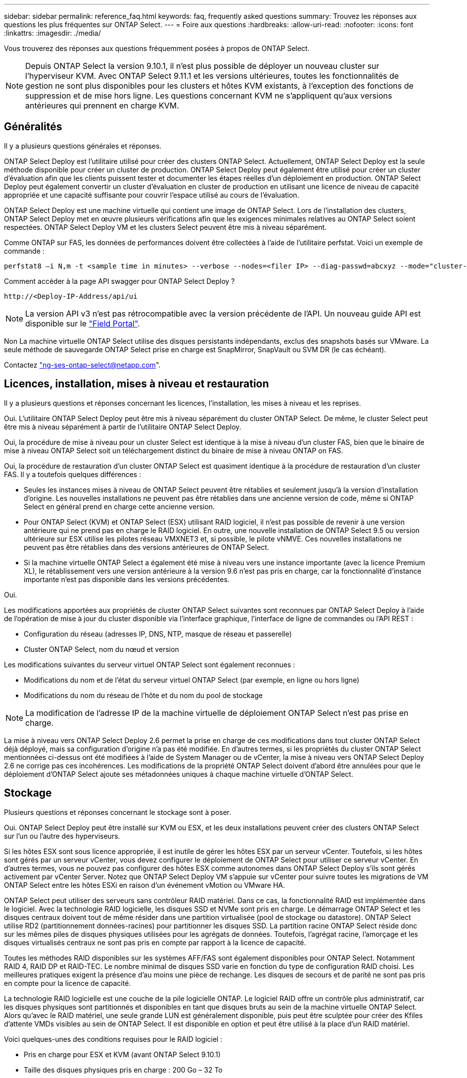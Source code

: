 ---
sidebar: sidebar 
permalink: reference_faq.html 
keywords: faq, frequently asked questions 
summary: Trouvez les réponses aux questions les plus fréquentes sur ONTAP Select. 
---
= Foire aux questions
:hardbreaks:
:allow-uri-read: 
:nofooter: 
:icons: font
:linkattrs: 
:imagesdir: ./media/


[role="lead"]
Vous trouverez des réponses aux questions fréquemment posées à propos de ONTAP Select.


NOTE: Depuis ONTAP Select la version 9.10.1, il n'est plus possible de déployer un nouveau cluster sur l'hyperviseur KVM. Avec ONTAP Select 9.11.1 et les versions ultérieures, toutes les fonctionnalités de gestion ne sont plus disponibles pour les clusters et hôtes KVM existants, à l'exception des fonctions de suppression et de mise hors ligne. Les questions concernant KVM ne s'appliquent qu'aux versions antérieures qui prennent en charge KVM.



== Généralités

Il y a plusieurs questions générales et réponses.

ONTAP Select Deploy est l'utilitaire utilisé pour créer des clusters ONTAP Select. Actuellement, ONTAP Select Deploy est la seule méthode disponible pour créer un cluster de production. ONTAP Select Deploy peut également être utilisé pour créer un cluster d'évaluation afin que les clients puissent tester et documenter les étapes réelles d'un déploiement en production. ONTAP Select Deploy peut également convertir un cluster d'évaluation en cluster de production en utilisant une licence de niveau de capacité appropriée et une capacité suffisante pour couvrir l'espace utilisé au cours de l'évaluation.

ONTAP Select Deploy est une machine virtuelle qui contient une image de ONTAP Select. Lors de l'installation des clusters, ONTAP Select Deploy met en œuvre plusieurs vérifications afin que les exigences minimales relatives au ONTAP Select soient respectées. ONTAP Select Deploy VM et les clusters Select peuvent être mis à niveau séparément.

Comme ONTAP sur FAS, les données de performances doivent être collectées à l'aide de l'utilitaire perfstat. Voici un exemple de commande :

[listing]
----
perfstat8 –i N,m -t <sample time in minutes> --verbose --nodes=<filer IP> --diag-passwd=abcxyz --mode="cluster-mode" > <name of output file>
----
.Comment accéder à la page API swagger pour ONTAP Select Deploy ?
[listing]
----
http://<Deploy-IP-Address/api/ui
----

NOTE: La version API v3 n'est pas rétrocompatible avec la version précédente de l'API. Un nouveau guide API est disponible sur le https://library.netapp.com/ecm/ecm_download_file/ECMLP2845694["Field Portal"].

Non La machine virtuelle ONTAP Select utilise des disques persistants indépendants, exclus des snapshots basés sur VMware. La seule méthode de sauvegarde ONTAP Select prise en charge est SnapMirror, SnapVault ou SVM DR (le cas échéant).

Contactez link:mailto:ng-ses-ontap-select@netapp.com["ng-ses-ontap-select@netapp.com"].



== Licences, installation, mises à niveau et restauration

Il y a plusieurs questions et réponses concernant les licences, l'installation, les mises à niveau et les reprises.

Oui. L'utilitaire ONTAP Select Deploy peut être mis à niveau séparément du cluster ONTAP Select. De même, le cluster Select peut être mis à niveau séparément à partir de l'utilitaire ONTAP Select Deploy.

Oui, la procédure de mise à niveau pour un cluster Select est identique à la mise à niveau d'un cluster FAS, bien que le binaire de mise à niveau ONTAP Select soit un téléchargement distinct du binaire de mise à niveau ONTAP on FAS.

Oui, la procédure de restauration d'un cluster ONTAP Select est quasiment identique à la procédure de restauration d'un cluster FAS. Il y a toutefois quelques différences :

* Seules les instances mises à niveau de ONTAP Select peuvent être rétablies et seulement jusqu'à la version d'installation d'origine. Les nouvelles installations ne peuvent pas être rétablies dans une ancienne version de code, même si ONTAP Select en général prend en charge cette ancienne version.
* Pour ONTAP Select (KVM) et ONTAP Select (ESX) utilisant RAID logiciel, il n'est pas possible de revenir à une version antérieure qui ne prend pas en charge le RAID logiciel. En outre, une nouvelle installation de ONTAP Select 9.5 ou version ultérieure sur ESX utilise les pilotes réseau VMXNET3 et, si possible, le pilote vNMVE. Ces nouvelles installations ne peuvent pas être rétablies dans des versions antérieures de ONTAP Select.
* Si la machine virtuelle ONTAP Select a également été mise à niveau vers une instance importante (avec la licence Premium XL), le rétablissement vers une version antérieure à la version 9.6 n'est pas pris en charge, car la fonctionnalité d'instance importante n'est pas disponible dans les versions précédentes.


Oui.

Les modifications apportées aux propriétés de cluster ONTAP Select suivantes sont reconnues par ONTAP Select Deploy à l'aide de l'opération de mise à jour du cluster disponible via l'interface graphique, l'interface de ligne de commandes ou l'API REST :

* Configuration du réseau (adresses IP, DNS, NTP, masque de réseau et passerelle)
* Cluster ONTAP Select, nom du nœud et version


Les modifications suivantes du serveur virtuel ONTAP Select sont également reconnues :

* Modifications du nom et de l'état du serveur virtuel ONTAP Select (par exemple, en ligne ou hors ligne)
* Modifications du nom du réseau de l'hôte et du nom du pool de stockage



NOTE: La modification de l'adresse IP de la machine virtuelle de déploiement ONTAP Select n'est pas prise en charge.

La mise à niveau vers ONTAP Select Deploy 2.6 permet la prise en charge de ces modifications dans tout cluster ONTAP Select déjà déployé, mais sa configuration d'origine n'a pas été modifiée. En d'autres termes, si les propriétés du cluster ONTAP Select mentionnées ci-dessus ont été modifiées à l'aide de System Manager ou de vCenter, la mise à niveau vers ONTAP Select Deploy 2.6 ne corrige pas ces incohérences. Les modifications de la propriété ONTAP Select doivent d'abord être annulées pour que le déploiement d'ONTAP Select ajoute ses métadonnées uniques à chaque machine virtuelle d'ONTAP Select.



== Stockage

Plusieurs questions et réponses concernant le stockage sont à poser.

Oui. ONTAP Select Deploy peut être installé sur KVM ou ESX, et les deux installations peuvent créer des clusters ONTAP Select sur l'un ou l'autre des hyperviseurs.

Si les hôtes ESX sont sous licence appropriée, il est inutile de gérer les hôtes ESX par un serveur vCenter. Toutefois, si les hôtes sont gérés par un serveur vCenter, vous devez configurer le déploiement de ONTAP Select pour utiliser ce serveur vCenter. En d'autres termes, vous ne pouvez pas configurer des hôtes ESX comme autonomes dans ONTAP Select Deploy s'ils sont gérés activement par vCenter Server. Notez que ONTAP Select Deploy VM s'appuie sur vCenter pour suivre toutes les migrations de VM ONTAP Select entre les hôtes ESXi en raison d'un événement vMotion ou VMware HA.

ONTAP Select peut utiliser des serveurs sans contrôleur RAID matériel. Dans ce cas, la fonctionnalité RAID est implémentée dans le logiciel. Avec la technologie RAID logicielle, les disques SSD et NVMe sont pris en charge. Le démarrage ONTAP Select et les disques centraux doivent tout de même résider dans une partition virtualisée (pool de stockage ou datastore). ONTAP Select utilise RD2 (partitionnement données-racines) pour partitionner les disques SSD. La partition racine ONTAP Select réside donc sur les mêmes piles de disques physiques utilisées pour les agrégats de données. Toutefois, l'agrégat racine, l'amorçage et les disques virtualisés centraux ne sont pas pris en compte par rapport à la licence de capacité.

Toutes les méthodes RAID disponibles sur les systèmes AFF/FAS sont également disponibles pour ONTAP Select. Notamment RAID 4, RAID DP et RAID-TEC. Le nombre minimal de disques SSD varie en fonction du type de configuration RAID choisi. Les meilleures pratiques exigent la présence d'au moins une pièce de rechange. Les disques de secours et de parité ne sont pas pris en compte pour la licence de capacité.

La technologie RAID logicielle est une couche de la pile logicielle ONTAP. Le logiciel RAID offre un contrôle plus administratif, car les disques physiques sont partitionnés et disponibles en tant que disques bruts au sein de la machine virtuelle ONTAP Select. Alors qu'avec le RAID matériel, une seule grande LUN est généralement disponible, puis peut être sculptée pour créer des Kfiles d'attente VMDs visibles au sein de ONTAP Select. Il est disponible en option et peut être utilisé à la place d'un RAID matériel.

Voici quelques-unes des conditions requises pour le RAID logiciel :

* Pris en charge pour ESX et KVM (avant ONTAP Select 9.10.1)
* Taille des disques physiques pris en charge : 200 Go – 32 To
* Pris en charge uniquement sur les configurations DAS
* Prise en charge avec des disques SSD ou NVMe
* Requiert une licence Premium ou Premium XL ONTAP Select
* Le contrôleur RAID matériel doit être absent ou désactivé ou fonctionner en mode SAS HBA
* Un pool de stockage LVM ou un datastore basé sur une LUN dédiée doit être utilisé pour les disques système : core dump, boot/NVRAM et le médiateur.


Lors de l'installation sur KVM, vous devez utiliser une liaison unique et un pont unique. Un hôte avec deux ou quatre ports physiques doit avoir tous les ports dans la même liaison.

Lors de l'utilisation d'un contrôleur RAID matériel, ONTAP Select ignore largement les problèmes de serveur sous-jacent. Si le serveur est configuré selon nos meilleures pratiques, une certaine redondance devrait exister. Nous recommandons la solution RAID 5/6 pour résister aux défaillances de disques. Pour les configurations RAID logicielles, ONTAP émet des alertes concernant les pannes de disque et, s'il existe un disque de rechange, lance la reconstruction du disque.

Vous devez utiliser au moins deux cartes réseau physiques pour éviter un point de défaillance unique au niveau de la couche réseau. NetApp recommande que les groupes de ports internes, de gestion et de données disposent de cartes réseau et d'une liaison montante ou plus dans l'équipe ou le lien. Cette configuration garantit que, en cas de défaillance de la liaison montante, le commutateur virtuel déplace le trafic de la liaison montante défaillante vers une liaison montante saine dans l'équipe NIC. Pour plus de détails sur la configuration réseau recommandée, reportez-vous à la section link:reference_plan_best_practices.html#networking["Résumé des meilleures pratiques : la mise en réseau"].

Toutes les autres erreurs sont gérées par ONTAP HA dans le cas d'un cluster à deux ou à quatre nœuds. Si le serveur d'hyperviseur doit être remplacé et que le cluster ONTAP Select doit être reconstitué avec un nouveau serveur, contactez le support technique NetApp.

Toutes les configurations, y compris VSAN, prennent en charge 400 To de stockage par nœud ONTAP Select.

Lorsque vous effectuez une installation sur des datastores de taille supérieure à la taille maximale prise en charge, vous devez utiliser Capacity Cap lors de la configuration du produit.

ONTAP Select Deploy contient un workflow d'ajout de stockage qui prend en charge l'extension de capacité sur un nœud ONTAP Select. Vous pouvez développer le stockage sous gestion en utilisant l'espace du même datastore (si de l'espace est toujours disponible) ou en ajoutant de l'espace à partir d'un datastore distinct. La combinaison de datastores locaux et distants dans le même agrégat n'est pas prise en charge.

Storage Add prend également en charge le RAID logiciel. Toutefois, dans le cas d'un RAID logiciel, des disques physiques supplémentaires doivent être ajoutés à la machine virtuelle ONTAP Select. L'ajout de stockage est semblable à la gestion d'une baie FAS ou AFF. Vous devez tenir compte des tailles de groupe RAID et des disques lors de l'ajout de stockage à un nœud ONTAP Select à l'aide du logiciel RAID.

ONTAP Select Deploy et ONTAP Select for ESX prennent en charge la configuration d'un cluster ONTAP Select à nœud unique en utilisant un VSAN ou un type de baie externe de datastore pour son pool de stockage.

ONTAP Select Deploy et ONTAP Select for KVM prennent en charge la configuration d'un cluster ONTAP Select à nœud unique à l'aide d'un type de pool de stockage logique partagé sur les baies externes. Les pools de stockage peuvent être basés sur iSCSI ou FC/FCoE. Les autres types de pools de stockage ne sont pas pris en charge.

Les clusters haute disponibilité à plusieurs nœuds sur un système de stockage partagé sont pris en charge.

Les clusters à plusieurs nœuds qui utilisent un stockage externe (multinœud vNAS) sont pris en charge pour ESX et KVM. Le mélange d'hyperviseurs dans le même cluster n'est pas pris en charge. Une architecture haute disponibilité sur stockage partagé implique toujours que chaque nœud d'une paire haute disponibilité possède une copie en miroir de ses données partenaires. Toutefois, un cluster à plusieurs nœuds tire parti des avantages de la continuité de l'activité de ONTAP, contrairement à un cluster à un seul nœud qui repose sur VMware HA ou KVM Live Motion.

Bien que le déploiement ONTAP Select permet de prendre en charge plusieurs machines virtuelles ONTAP Select sur le même hôte, il n'autorise pas ces instances à faire partie du même cluster ONTAP Select lors de la création du cluster. Pour les environnements ESX, NetApp recommande de créer des règles d'anti-affinité des machines virtuelles afin que VMware HA ne tente pas de migrer plusieurs machines virtuelles ONTAP Select depuis le même cluster ONTAP Select vers un hôte ESX unique. De plus, si ONTAP Select Deploy détecte qu'une migration de vMotion ou en direct d'une machine virtuelle ONTAP Select se sont traduites par une violation de nos meilleures pratiques, telles que deux nœuds ONTAP Select se terminant sur le même hôte physique, ONTAP Select Deploy envoie une alerte dans l'interface graphique de déploiement et le journal. La seule façon dont ONTAP Select déploie l'emplacement des machines virtuelles ONTAP Select est suite à une opération manuelle de mise à jour de clusters qui doit être effectuée par l'administrateur du déploiement ONTAP Select. Aucune fonctionnalité du déploiement ONTAP Select n'active la surveillance proactive, et l'alerte n'est visible que via l'interface graphique ou le journal du déploiement. En d'autres termes, cette alerte ne peut pas être transmise à une infrastructure de surveillance centralisée.

Les groupes de ports NSX-V VXLAN sont pris en charge. Pour la haute disponibilité multinœud, y compris ONTAP MetroCluster SDS, assurez-vous de configurer la MTU du réseau interne entre 7500 et 8900 (au lieu de 9000) afin d'adapter la surcharge VXLAN. La MTU du réseau interne peut être configurée avec ONTAP Select Deploy lors du déploiement d'un cluster.

Les machines virtuelles ONTAP Select exécutées sur des pools de stockage de baies externes prennent en charge les migrations dynamiques de virsh.

Non, toutes les versions sont prises en charge, que les configurations VSAN ou baie externe soient 100 % Flash.

La machine virtuelle Select hérite de la règle de stockage du datastore VSAN et aucune restriction n'est appliquée aux paramètres FTT/FTM. Notez toutefois que, en fonction des paramètres FTT/FTM, la taille de la machine virtuelle ONTAP Select peut être nettement supérieure à la capacité configurée lors de sa configuration. ONTAP Select utilise des VMDK à mise à zéro et non volumineux qui sont créés lors de la configuration. Pour éviter d'affecter les autres VM utilisant le même datastore partagé, il est important de prévoir une capacité disponible suffisante dans le datastore afin de prendre en charge la taille de machine virtuelle véritablement Select telle que dérivée de la capacité Select et des paramètres FTT/FTM.

Il est possible de configurer plusieurs nœuds ONTAP Select sur le même hôte pour les configurations vNAS uniquement, tant que ces nœuds ne font pas partie du même cluster ONTAP Select. Cette opération n'est pas prise en charge dans les configurations DAS, car plusieurs nœuds ONTAP Select sur le même hôte physique seraient concurrents en vue de l'accès au contrôleur RAID.

Vous pouvez utiliser un seul port 10GE pour la connexion au réseau externe. Cependant, NetApp vous recommande de l'utiliser uniquement dans les environnements de petit format limités. Cette opération est prise en charge par ESX et KVM.

Vous devez installer et exécuter des composants open source CLVM et Pacemaker (pcs) sur chaque hôte participant à la migration en direct. Vous devez accéder aux mêmes groupes de volumes sur chaque hôte.



== VCenter

Il existe plusieurs questions et réponses concernant VMware vCenter.

ONTAP Select Deploy utilise l'API VMware VIX pour communiquer avec le vCenter et/ou l'hôte ESX. La documentation VMware indique que la connexion initiale à un serveur vCenter ou à un hôte ESX se fait à l'aide de HTTPS/SOAP sur le port TCP 443. Il s'agit du port pour la sécurisation de HTTP via TLS/SSL. Ensuite, une connexion à l'hôte ESX est ouverte sur un socket situé sur le port TCP 902. Les données passant par cette connexion sont cryptées avec SSL. De plus, ONTAP Select déploie les problèmes a `PING` Commande pour vérifier qu'un hôte ESX répond à l'adresse IP que vous avez spécifiée.

ONTAP Select Deploy doit pouvoir communiquer avec les adresses IP de gestion du cluster et du nœud ONTAP Select comme suit :

* Ping
* SSH (port 22)
* SSL (port 443)


Pour les clusters à deux nœuds, ONTAP Select déploie les hôtes des boîtes aux lettres du cluster. Chaque nœud ONTAP Select doit pouvoir accéder au déploiement ONTAP Select via iSCSI (port 3260).

Pour les clusters multinœuds, le réseau interne doit être entièrement ouvert (pas de NAT ni de pare-feu).

La liste des droits vCenter requis est disponible ici : link:reference_plan_ots_vcenter.html["Serveur VMware vCenter"].

Il est possible d'intégrer la fonctionnalité ONTAP Select Deploy dans vCenter Server avec le plug-in ONTAP Select Deploy. Notez que le plug-in ne remplace pas le déploiement ONTAP Select. ONTAP Select Deploy peut que l'administrateur de vCenter invoque la plupart des fonctionnalités de déploiement de ONTAP Select en arrière-plan au moyen du plug-in. Certaines opérations de déploiement ONTAP Select sont uniquement disponibles via l'interface de ligne de commande.

Seule une machine virtuelle ONTAP Select déployée peut enregistrer son plug-in avec un serveur vCenter spécifique.

Le plug-in permet aux administrateurs vCenter et aux informaticiens généralistes de créer des clusters ONTAP Select à l'aide de l'interface graphique de vCenter HTML5. Veuillez noter que l'interface graphique de Flash vCenter n'est pas prise en charge.

De plus, ONTAP Select peut déployer le RBAC de vCenter pour l'authentification. Les utilisateurs disposant du privilège vCenter d'utiliser le plug-in ONTAP Select Deploy disposent que leur compte vCenter est mappé à l'utilisateur admin de déploiement ONTAP Select. ONTAP Select Deploy logs l'ID utilisateur de chaque opération et le fichier suivant peuvent être utilisés comme journal d'audit de base :

[listing]
----
nginx_access.log
----


== HAUTE DISPONIBILITÉ et clusters

Il existe plusieurs questions et réponses concernant les paires haute disponibilité et les clusters.

À la différence des clusters à quatre nœuds, à six nœuds et à huit nœuds dans lesquels ONTAP Select déploie la machine virtuelle est principalement utilisée pour créer le cluster, un cluster à deux nœuds utilise en continu la machine virtuelle de déploiement ONTAP Select pour assurer le quorum haute disponibilité. Si la machine virtuelle ONTAP Select Deploy n'est pas disponible, les services de basculement sont désactivés.

MetroCluster SDS est une option de réplication synchrone à moindre coût appartenant au secteur des solutions de continuité de l'activité MetroCluster. Elle est disponible uniquement avec ONTAP Select, contrairement à NetApp MetroCluster, et est disponible sur les technologies Flash hybrides FAS, AFF, NetApp Private Storage pour le cloud et NetApp FlexArray®.

MetroCluster SDS est une solution de réplication synchrone proposée sous la forme de solutions NetApp MetroCluster. Toutefois, les distances prises en charge (~10 km contre 300 km) et le type de connectivité (seuls les réseaux IP sont pris en charge par les protocoles FC et IP).

Le cluster à deux nœuds est défini comme un cluster pour lequel les deux nœuds se trouvent dans le même data Center, à 300 m les uns des autres. En général, les deux nœuds ont des liaisons ascendantes vers le même commutateur réseau ou le même ensemble de commutateurs réseau connectés par une liaison interswitch.

Le MetroCluster SDS à deux nœuds est défini comme un cluster dont les nœuds sont physiquement séparés (salles différentes, bâtiments différents ou data centers différents) et où les connexions uplink de chaque nœud sont connectées à des commutateurs réseau distincts. Bien que le SDS MetroCluster ne nécessite pas de matériel dédié, l'environnement doit prendre en charge un ensemble d'exigences minimales en termes de latence (5 ms de temps de propagation aller-retour et 5 ms de fluctuation du signal pendant 10 ms) et de distance physique (10 km).

MetroCluster SDS est une fonctionnalité Premium qui requiert la licence Premium ou Premium XL. Une licence Premium prend en charge la création d'ordinateurs virtuels de petite et moyenne taille ainsi que de disques durs et de supports SSD. Toutes ces configurations sont prises en charge.

Le SDS ONTAP MetroCluster prend en charge toutes les configurations de stockage (DAS et vNAS).

Oui, la configuration RAID logicielle est prise en charge avec le support SSD sur KVM et ESX.

Oui, bien qu'une licence Premium soit requise, cette licence prend en charge les ordinateurs virtuels de petite et moyenne taille ainsi que les disques SSD et les supports rotatifs.

Non, seuls les clusters à deux nœuds avec un médiateur peuvent être configurés en tant que SDS MetroCluster.

Les exigences sont les suivantes :

* Trois centres de données (un pour le ONTAP Select déploient Mediator et un pour chaque noeud).
* 5ms de RTT et fluctuation du signal 5 ms pendant un total maximum de 10 ms et une distance physique maximale de 10 km entre les nœuds ONTAP Select.
* Un RTT de 125 ms et une bande passante minimale de 5 Mbit/s entre le Mediator de déploiement ONTAP Select et chaque nœud ONTAP Select.
* Une licence Premium ou Premium XL.


Les machines virtuelles ONTAP Select qui s'exécutent sur des datastores VSAN ou sur des baies externes (c'est-à-dire les déploiements vNAS) prennent en charge vMotion, DRS et VMware HA.

Storage vMotion est pris en charge dans toutes les configurations, y compris les clusters ONTAP Select à un ou plusieurs nœuds, et le serveur virtuel ONTAP Select Deploy. Storage vMotion peut être utilisé pour migrer ONTAP Select ou ONTAP Select Deploy VM entre différentes versions de VMFS (VMFS 5 à VMFS 6 par exemple), mais cette utilisation n'est pas limitée. Il est recommandé d'arrêter la machine virtuelle avant de lancer une opération Storage vMotion. Le déploiement de ONTAP Select doit lancer l'opération suivante une fois l'opération de stockage vMotion terminée :

[listing]
----
cluster refresh
----
Notez qu'une opération Storage vMotion entre différents types de datastores n'est pas prise en charge. En d'autres termes, les opérations de stockage vMotion entre datastores de type NFS et datastores VMFS ne sont pas prises en charge. En général, les opérations de stockage vMotion entre datastores externes et datastores DAS ne sont pas prises en charge.

Ces configurations ne sont pas prises en charge. ONTAP Select ne dispose pas de visibilité sur l'état des liaisons montantes du réseau physique transportant le trafic client. Par conséquent, ONTAP Select s'appuie sur le cœur de haute disponibilité pour s'assurer que la VM est accessible en même temps aux clients et à ses homologues. En cas de perte de connectivité physique, la perte du signal de détection haute disponibilité entraîne le basculement automatique vers l'autre nœud, qui est le comportement souhaité.

La segmentation du trafic HA sur une infrastructure physique distincte peut entraîner la communication d'une VM Select avec son homologue, mais pas avec ses clients. Cela empêche le processus haute disponibilité automatique et entraîne une indisponibilité des données jusqu'à ce qu'un basculement manuel soit appelé.



== Service médiateur

Il y a plusieurs questions et réponses concernant le service de médiateur.

Un cluster à deux nœuds utilise en permanence la machine virtuelle ONTAP Select Deploy pour obtenir le quorum haute disponibilité. Une machine virtuelle ONTAP Select de déploiement prenant part à une négociation de quorum HA à deux nœuds est appelée une machine virtuelle Mediator.

Oui. ONTAP Select Deploy, agissant en tant que médiateur pour une paire HA à deux nœuds, prend en charge une latence WAN pouvant atteindre 500 ms de temps de propagation aller-retour et nécessite une bande passante minimale de 5 Mbit/s.

Le trafic du médiateur est iSCSI, provient des adresses IP de gestion de noeuds ONTAP Select et se termine sur l'adresse IP de déploiement ONTAP Select. Notez que vous ne pouvez pas utiliser le protocole IPv6 pour l'adresse IP de gestion des nœuds ONTAP Select lors de l'utilisation d'un cluster à deux nœuds.

Oui. Chaque machine virtuelle ONTAP Select Deploy peut servir de service médiateur commun pour un maximum de 100 clusters ONTAP Select à deux nœuds.

Oui. Il est possible d'utiliser une autre VM de déploiement ONTAP Select pour héberger le service Mediator.

Seul un cluster à deux nœuds avec un Mediator est pris en charge dans un modèle de déploiement HA étendu.

